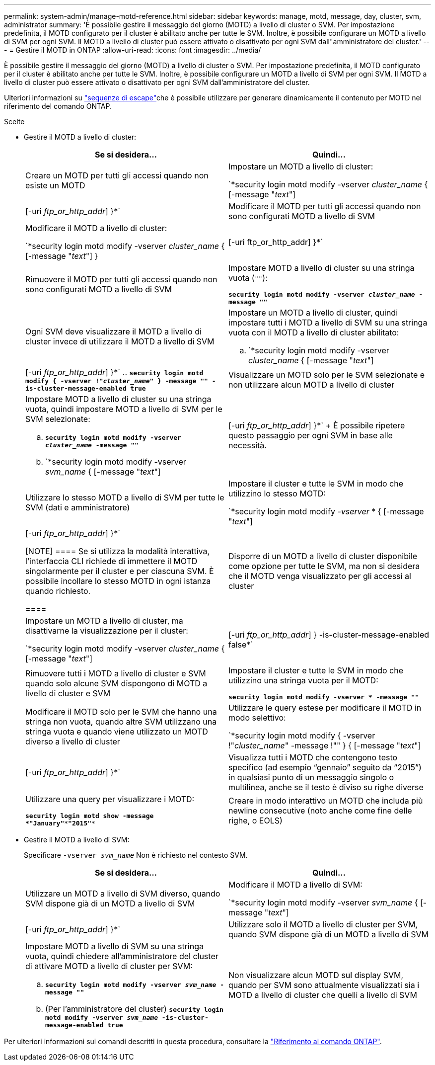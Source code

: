 ---
permalink: system-admin/manage-motd-reference.html 
sidebar: sidebar 
keywords: manage, motd, message, day, cluster, svm, administrator 
summary: 'È possibile gestire il messaggio del giorno (MOTD) a livello di cluster o SVM. Per impostazione predefinita, il MOTD configurato per il cluster è abilitato anche per tutte le SVM. Inoltre, è possibile configurare un MOTD a livello di SVM per ogni SVM. Il MOTD a livello di cluster può essere attivato o disattivato per ogni SVM dall"amministratore del cluster.' 
---
= Gestire il MOTD in ONTAP
:allow-uri-read: 
:icons: font
:imagesdir: ../media/


[role="lead"]
È possibile gestire il messaggio del giorno (MOTD) a livello di cluster o SVM. Per impostazione predefinita, il MOTD configurato per il cluster è abilitato anche per tutte le SVM. Inoltre, è possibile configurare un MOTD a livello di SVM per ogni SVM. Il MOTD a livello di cluster può essere attivato o disattivato per ogni SVM dall'amministratore del cluster.

Ulteriori informazioni su link:https://docs.netapp.com/us-en/ontap-cli//security-login-motd-modify.html#parameters["sequenze di escape"^]che è possibile utilizzare per generare dinamicamente il contenuto per MOTD nel riferimento del comando ONTAP.

.Scelte
* Gestire il MOTD a livello di cluster:
+
|===
| Se si desidera... | Quindi... 


 a| 
Creare un MOTD per tutti gli accessi quando non esiste un MOTD
 a| 
Impostare un MOTD a livello di cluster:

`*security login motd modify -vserver _cluster_name_ { [-message "_text_"] | [-uri _ftp_or_http_addr_] }*`



 a| 
Modificare il MOTD per tutti gli accessi quando non sono configurati MOTD a livello di SVM
 a| 
Modificare il MOTD a livello di cluster:

`*security login motd modify -vserver _cluster_name_ { [-message "_text_"] } | [-uri ftp_or_http_addr] }*`



 a| 
Rimuovere il MOTD per tutti gli accessi quando non sono configurati MOTD a livello di SVM
 a| 
Impostare MOTD a livello di cluster su una stringa vuota (`""`):

`*security login motd modify -vserver _cluster_name_ -message ""*`



 a| 
Ogni SVM deve visualizzare il MOTD a livello di cluster invece di utilizzare il MOTD a livello di SVM
 a| 
Impostare un MOTD a livello di cluster, quindi impostare tutti i MOTD a livello di SVM su una stringa vuota con il MOTD a livello di cluster abilitato:

.. `*security login motd modify -vserver _cluster_name_ { [-message "_text_"] | [-uri _ftp_or_http_addr_] }*`
.. `*security login motd modify { -vserver !"_cluster_name_" } -message "" -is-cluster-message-enabled true*`




 a| 
Visualizzare un MOTD solo per le SVM selezionate e non utilizzare alcun MOTD a livello di cluster
 a| 
Impostare MOTD a livello di cluster su una stringa vuota, quindi impostare MOTD a livello di SVM per le SVM selezionate:

.. `*security login motd modify -vserver _cluster_name_ -message ""*`
.. `*security login motd modify -vserver _svm_name_ { [-message "_text_"] | [-uri _ftp_or_http_addr_] }*`
+
È possibile ripetere questo passaggio per ogni SVM in base alle necessità.





 a| 
Utilizzare lo stesso MOTD a livello di SVM per tutte le SVM (dati e amministratore)
 a| 
Impostare il cluster e tutte le SVM in modo che utilizzino lo stesso MOTD:

`*security login motd modify _-vserver_ * { [-message "_text_"] | [-uri _ftp_or_http_addr_] }*`

[NOTE]
====
Se si utilizza la modalità interattiva, l'interfaccia CLI richiede di immettere il MOTD singolarmente per il cluster e per ciascuna SVM. È possibile incollare lo stesso MOTD in ogni istanza quando richiesto.

====


 a| 
Disporre di un MOTD a livello di cluster disponibile come opzione per tutte le SVM, ma non si desidera che il MOTD venga visualizzato per gli accessi al cluster
 a| 
Impostare un MOTD a livello di cluster, ma disattivarne la visualizzazione per il cluster:

`*security login motd modify -vserver _cluster_name_ { [-message "_text_"] | [-uri _ftp_or_http_addr_] } -is-cluster-message-enabled false*`



 a| 
Rimuovere tutti i MOTD a livello di cluster e SVM quando solo alcune SVM dispongono di MOTD a livello di cluster e SVM
 a| 
Impostare il cluster e tutte le SVM in modo che utilizzino una stringa vuota per il MOTD:

`*security login motd modify -vserver * -message ""*`



 a| 
Modificare il MOTD solo per le SVM che hanno una stringa non vuota, quando altre SVM utilizzano una stringa vuota e quando viene utilizzato un MOTD diverso a livello di cluster
 a| 
Utilizzare le query estese per modificare il MOTD in modo selettivo:

`*security login motd modify { -vserver !"_cluster_name_" -message !"" } { [-message "_text_"] | [-uri _ftp_or_http_addr_] }*`



 a| 
Visualizza tutti i MOTD che contengono testo specifico (ad esempio "`gennaio`" seguito da "`2015`") in qualsiasi punto di un messaggio singolo o multilinea, anche se il testo è diviso su righe diverse
 a| 
Utilizzare una query per visualizzare i MOTD:

`*security login motd show -message *"January"\***"2015"**`



 a| 
Creare in modo interattivo un MOTD che includa più newline consecutive (noto anche come fine delle righe, o EOLS)
 a| 
In modalità interattiva, premere la barra spaziatrice seguita da Invio per creare una riga vuota senza terminare l'input per il MOTD.

|===
* Gestire il MOTD a livello di SVM:
+
Specificare `-vserver _svm_name_` Non è richiesto nel contesto SVM.

+
|===
| Se si desidera... | Quindi... 


 a| 
Utilizzare un MOTD a livello di SVM diverso, quando SVM dispone già di un MOTD a livello di SVM
 a| 
Modificare il MOTD a livello di SVM:

`*security login motd modify -vserver _svm_name_ { [-message "_text_"] | [-uri _ftp_or_http_addr_] }*`



 a| 
Utilizzare solo il MOTD a livello di cluster per SVM, quando SVM dispone già di un MOTD a livello di SVM
 a| 
Impostare MOTD a livello di SVM su una stringa vuota, quindi chiedere all'amministratore del cluster di attivare MOTD a livello di cluster per SVM:

.. `*security login motd modify -vserver _svm_name_ -message ""*`
.. (Per l'amministratore del cluster) `*security login motd modify -vserver _svm_name_ -is-cluster-message-enabled true*`




 a| 
Non visualizzare alcun MOTD sul display SVM, quando per SVM sono attualmente visualizzati sia i MOTD a livello di cluster che quelli a livello di SVM
 a| 
Impostare MOTD a livello di SVM su una stringa vuota, quindi chiedere all'amministratore del cluster di disattivare MOTD a livello di cluster per SVM:

.. `*security login motd modify -vserver _svm_name_ -message ""*`
.. (Per l'amministratore del cluster) `*security login motd modify -vserver _svm_name_ -is-cluster-message-enabled false*`


|===


Per ulteriori informazioni sui comandi descritti in questa procedura, consultare la link:https://docs.netapp.com/us-en/ontap-cli/["Riferimento al comando ONTAP"^].
